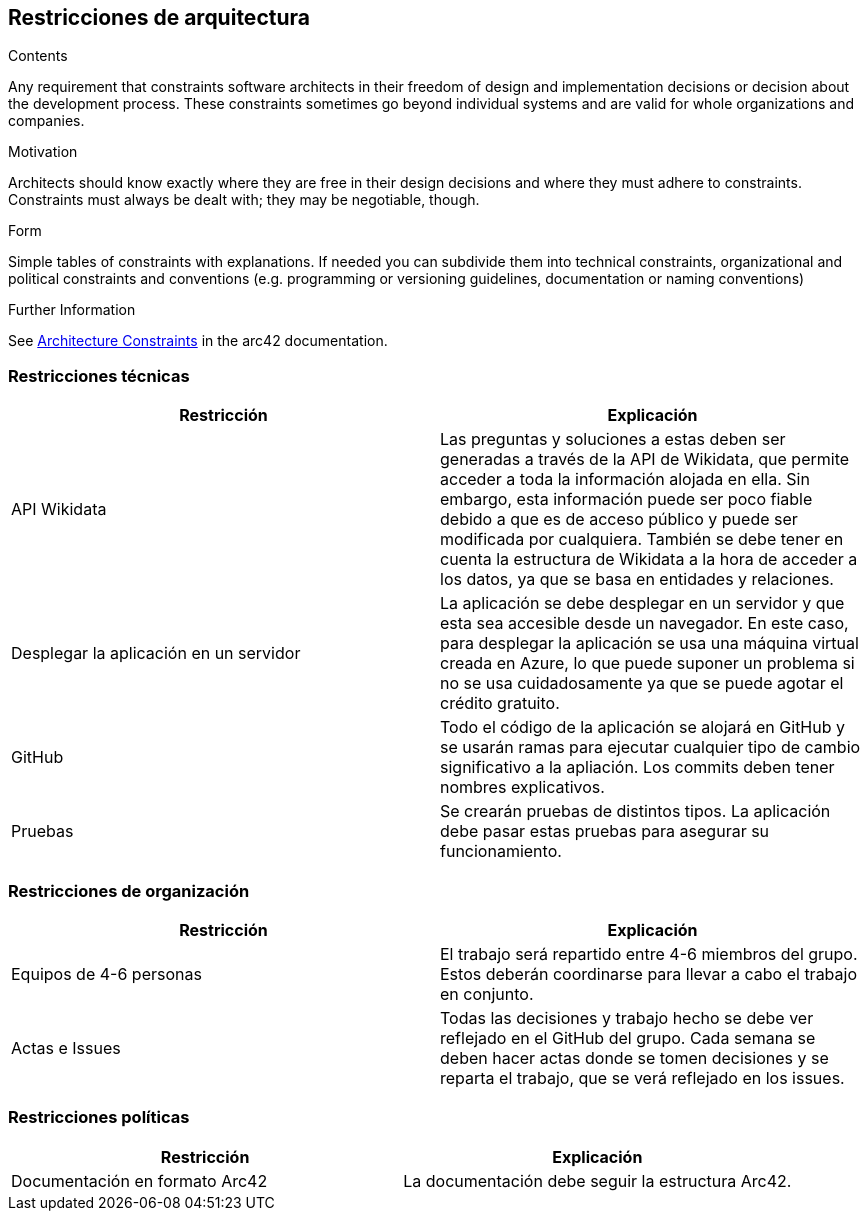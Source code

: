ifndef::imagesdir[:imagesdir: ../images]

[[section-architecture-constraints]]
== Restricciones de arquitectura

[role="arc42help"]

****
.Contents
Any requirement that constraints software architects in their freedom of design and implementation decisions or decision about the development process. These constraints sometimes go beyond individual systems and are valid for whole organizations and companies.

.Motivation
Architects should know exactly where they are free in their design decisions and where they must adhere to constraints.
Constraints must always be dealt with; they may be negotiable, though.

.Form
Simple tables of constraints with explanations.
If needed you can subdivide them into
technical constraints, organizational and political constraints and
conventions (e.g. programming or versioning guidelines, documentation or naming conventions)


.Further Information

See https://docs.arc42.org/section-2/[Architecture Constraints] in the arc42 documentation.

****

=== Restricciones técnicas

[options="header", cols="1,1"]
|===
| Restricción | Explicación

| API Wikidata | Las preguntas y soluciones a estas deben ser generadas a través de la API de Wikidata, que permite acceder a toda la información alojada en ella. Sin embargo, esta información puede ser poco fiable debido a que es de acceso público y puede ser modificada por cualquiera. También se debe tener en cuenta la estructura de Wikidata a la hora de acceder a los datos, ya que se basa en entidades y relaciones.

| Desplegar la aplicación en un servidor | La aplicación se debe desplegar en un servidor y que esta sea accesible desde un navegador. En este caso, para desplegar la aplicación se usa una máquina virtual creada en Azure, lo que puede suponer un problema si no se usa cuidadosamente ya que se puede agotar el crédito gratuito.

| GitHub | Todo el código de la aplicación se alojará en GitHub y se usarán ramas para ejecutar cualquier tipo de cambio significativo a la apliación. Los commits deben tener nombres explicativos.

| Pruebas | Se crearán pruebas de distintos tipos. La aplicación debe pasar estas pruebas para asegurar su funcionamiento.

|===

=== Restricciones de organización

[options="header", cols="1,1"]
|===
| Restricción | Explicación

| Equipos de 4-6 personas | El trabajo será repartido entre 4-6 miembros del grupo. Estos deberán coordinarse para llevar a cabo el trabajo en conjunto.

| Actas e Issues | Todas las decisiones y trabajo hecho se debe ver reflejado en el GitHub del grupo. Cada semana se deben hacer actas donde se tomen decisiones y se reparta el trabajo, que se verá reflejado en los issues.

|===

=== Restricciones políticas

[options="header", cols="1,1"]
|===
| Restricción | Explicación

| Documentación en formato Arc42 | La documentación debe seguir la estructura Arc42.

|===

